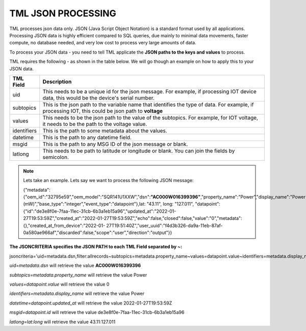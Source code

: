 TML JSON PROCESSING 
=====================

TML processes json data only.  JSON (Java Script Object Notation) is a standard format used by all applications.  Processing JSON data is highly efficient compared to SQL queries, due mainly to minimal data movements, faster compute, no database needed, and very low cost to process very large amounts of data.

To process your JSON data - you need to tell TML applicate the **JSON paths to the keys and values** to process.

TML requires the following - as shown in the table below. We will go though an example on how to apply this to your JSON data.

.. list-table::

   * - **TML Field**
     - **Description**
   * - uid 
     - This needs to be a unique id for the json message.  For example, if processing IOT device data, this would be the device's serial number. 
   * - subtopics
     - This is the json path to the variable name that identifies the type of data.  For example, if processing IOT, this could be json path to **voltage**
   * - values
     - This needs to be the json path to the value of the subtopics.  For example, for IOT voltage, it needs to be the path to the voltage value.
   * - identifiers
     - This is the path to some metadata about the values.
   * - datetime
     - This is the path to any datetime field.
   * - msgid
     - This is the path to any MSG ID of the json message or blank.
   * - latlong
     - This needs to be path to latitude or longitude or blank.  You can join the fields by semicolon.

.. note::
   Lets take an example.  Lets say we want to process the following JSON message:

   {"metadata":{"oem_id":"32795e59","oem_model":"SQR141U1XXW","dsn":**"AC000W016399396"**,"property_name":"Power","display_name":"Power 
   (mW)","base_type":"integer","event_type":"datapoint"},lat: "43.11", long: "127.011", "datapoint":{"id":"de3e8f0e-7faa-11ec-31cb-6b3a1eb15a96","updated_at":"2022-01- 
   27T19:53:59Z","created_at":"2022-01-27T19:53:59Z","echo":false,"closed":false,"value":"0","metadata":{},"created_at_from_device":"2022-01- 
   27T19:51:40Z","user_uuid":"f4d3b326-da9a-11eb-87af-0a580ae966af","discarded":false,"scope":"user","direction":"output"}}  

**The JSONCRITERIA specifies the JSON PATH to each TML Field separated by ~:**

jsoncriteria='uid=metadata.dsn,filter:allrecords~subtopics=metadata.property_name~values=datapoint.value~identifiers=metadata.display_name~datetime=datapoint.updated_at~msgid=datapoint.id~latlong=lat:long'     

*uid=metadata.dsn* will retrieve the value **AC000W016399396**

*subtopics=metadata.property_name* will retrieve the value Power

*values=datapoint.value* will retrieve the value 0

*identifiers=metadata.display_name* will retrieve the value Power

*datetime=datapoint.updated_at* will retrieve the value 2022-01-27T19:53:59Z

*msgid=datapoint.id* will retrieve the value de3e8f0e-7faa-11ec-31cb-6b3a1eb15a96

*latlong=lat:long* will retrieve the value 43.11:127.011

